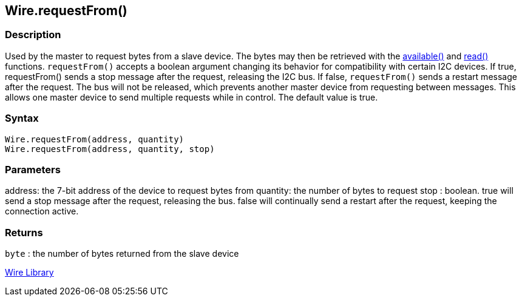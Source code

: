 ## Wire.requestFrom()


### Description

Used by the master to request bytes from a slave device. The bytes may then be retrieved with the link:../wire_available[available()] and link:../wire_read[read()] functions. `requestFrom()` accepts a boolean argument changing its behavior for compatibility with certain I2C devices. If true, requestFrom() sends a stop message after the request, releasing the I2C bus. If false, `requestFrom()` sends a restart message after the request. The bus will not be released, which prevents another master device from requesting between messages. This allows one master device to send multiple requests while in control. The default value is true.

### Syntax
[source,arduino]
----
Wire.requestFrom(address, quantity)
Wire.requestFrom(address, quantity, stop)
----

### Parameters

address: the 7-bit address of the device to request bytes from quantity:
the number of bytes to request stop : boolean. true will send a stop
message after the request, releasing the bus. false will continually
send a restart after the request, keeping the connection active.

### Returns

`byte` : the number of bytes returned from the slave device

link:../../wire[Wire Library]
